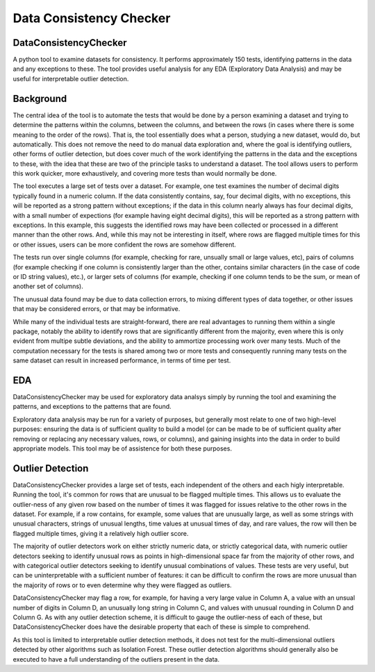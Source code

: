 Data Consistency Checker
===================================

DataConsistencyChecker
----------------------------

A python tool to examine datasets for consistency. It performs approximately 150 tests, identifying patterns in the data and any exceptions to these. The tool provides useful analysis for any EDA (Exploratory Data Analysis) and may be useful for interpretable outlier detection.

Background
-------------

The central idea of the tool is to automate the tests that would be done by a person examining a dataset and trying to determine the patterns within the columns, between the columns, and between the rows (in cases where there is some meaning to the order of the rows). That is, the tool essentially does what a person, studying a new dataset, would do, but automatically. This does not remove the need to do manual data exploration and, where the goal is identifying outliers, other forms of outlier detection, but does cover much of the work identifying the patterns in the data and the exceptions to these, with the idea that these are two of the principle tasks to understand a dataset. The tool allows users to perform this work quicker, more exhaustively, and covering more tests than would normally be done.

The tool executes a large set of tests over a dataset. For example, one test examines the number of decimal digits typically found in a numeric column. If the data consistently contains, say, four decimal digits, with no exceptions, this will be reported as a strong pattern without exceptions; if the data in this column nearly always has four decimal digits, with a small number of expections (for example having eight decimal digits), this will be reported as a strong pattern with exceptions. In this example, this suggests the identified rows may have been collected or processed in a different manner than the other rows. And, while this may not be interesting in itself, where rows are flagged multiple times for this or other issues, users can be more confident the rows are somehow different.

The tests run over single columns (for example, checking for rare, unsually small or large values, etc), pairs of columns (for example checking if one column is consistently larger than the other, contains similar characters (in the case of code or ID string values), etc.), or larger sets of columns (for example, checking if one column tends to be the sum, or mean of another set of columns).

The unusual data found may be due to data collection errors, to mixing different types of data together, or other issues that may be considered errors, or that may be informative.

While many of the individual tests are straight-forward, there are real advantages to running them within a single package, notably the ability to identify rows that are significantly different from the majority, even where this is only evident from multipe subtle deviations, and the ability to ammortize processing work over many tests. Much of the computation necessary for the tests is shared among two or more tests and consequently running many tests on the same dataset can result in increased performance, in terms of time per test.

EDA
----
DataConsistencyChecker may be used for exploratory data analsys simply by running the tool and examining the patterns, and exceptions to the patterns that are found.

Exploratory data analysis may be run for a variety of purposes, but generally most relate to one of two high-level purposes: ensuring the data is of sufficient quality to build a model (or can be made to be of sufficient quality after removing or replacing any necessary values, rows, or columns), and gaining insights into the data in order to build appropriate models. This tool may be of assistence for both these purposes.

Outlier Detection
-------------------
DataConsistencyChecker provides a large set of tests, each independent of the others and each higly interpretable. Running the tool, it's common for rows that are unusual to be flagged multiple times. This allows us to evaluate the outlier-ness of any given row based on the number of times it was flagged for issues relative to the other rows in the dataset. For example, if a row contains, for example, some values that are unusually large, as well as some strings with unusual characters, strings of unusual lengths, time values at unusual times of day, and rare values, the row will then be flagged multiple times, giving it a relatively high outlier score.

The majority of outlier detectors work on either strictly numeric data, or strictly categorical data, with numeric outlier detectors seeking to identify unusual rows as points in high-dimensional space far from the majority of other rows, and with categorical outlier detectors seeking to identify unusual combinations of values. These tests are very useful, but can be uninterpretable with a sufficient number of features: it can be difficult to confirm the rows are more unusual than the majority of rows or to even determine why they were flagged as outliers.

DataConsistencyChecker may flag a row, for example, for having a very large value in Column A, a value with an unsual number of digits in Column D, an unusually long string in Column C, and values with unusual rounding in Column D and Column G. As with any outlier detection scheme, it is difficult to gauge the outlier-ness of each of these, but DataConsistencyChecker does have the desirable property that each of these is simple to comprehend.

As this tool is limited to interpretable outlier detection methods, it does not test for the multi-dimensional outliers detected by other algorithms such as Isolation Forest. These outlier detection algorithms should generally also be executed to have a full understanding of the outliers present in the data.
